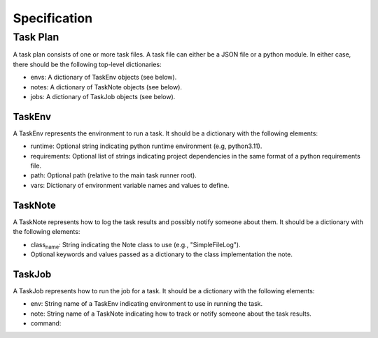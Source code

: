 Specification
=============

Task Plan
---------

A task plan consists of one or more task files. A task file can either
be a JSON file or a python module. In either case, there should be the
following top-level dictionaries:

-  envs: A dictionary of TaskEnv objects (see below).
-  notes: A dictionary of TaskNote objects (see below).
-  jobs: A dictionary of TaskJob objects (see below).

TaskEnv
~~~~~~~

A TaskEnv represents the environment to run a task. It should be a
dictionary with the following elements:

-  runtime: Optional string indicating python runtime environment (e.g,
   python3.11).
-  requirements: Optional list of strings indicating project
   dependencies in the same format of a python requirements file.
-  path: Optional path (relative to the main task runner root).
-  vars: Dictionary of environment variable names and values to define.

TaskNote
~~~~~~~~

A TaskNote represents how to log the task results and possibly notify
someone about them. It should be a dictionary with the following
elements:

-  class\ :sub:`name`: String indicating the Note class to use (e.g.,
   "SimpleFileLog").
-  Optional keywords and values passed as a dictionary to the class
   implementation the note.

TaskJob
~~~~~~~

A TaskJob represents how to run the job for a task. It should be a
dictionary with the following elements:

-  env: String name of a TaskEnv indicating environment to use in
   running the task.
-  note: String name of a TaskNote indicating how to track or notify
   someone about the task results.
-  command:
